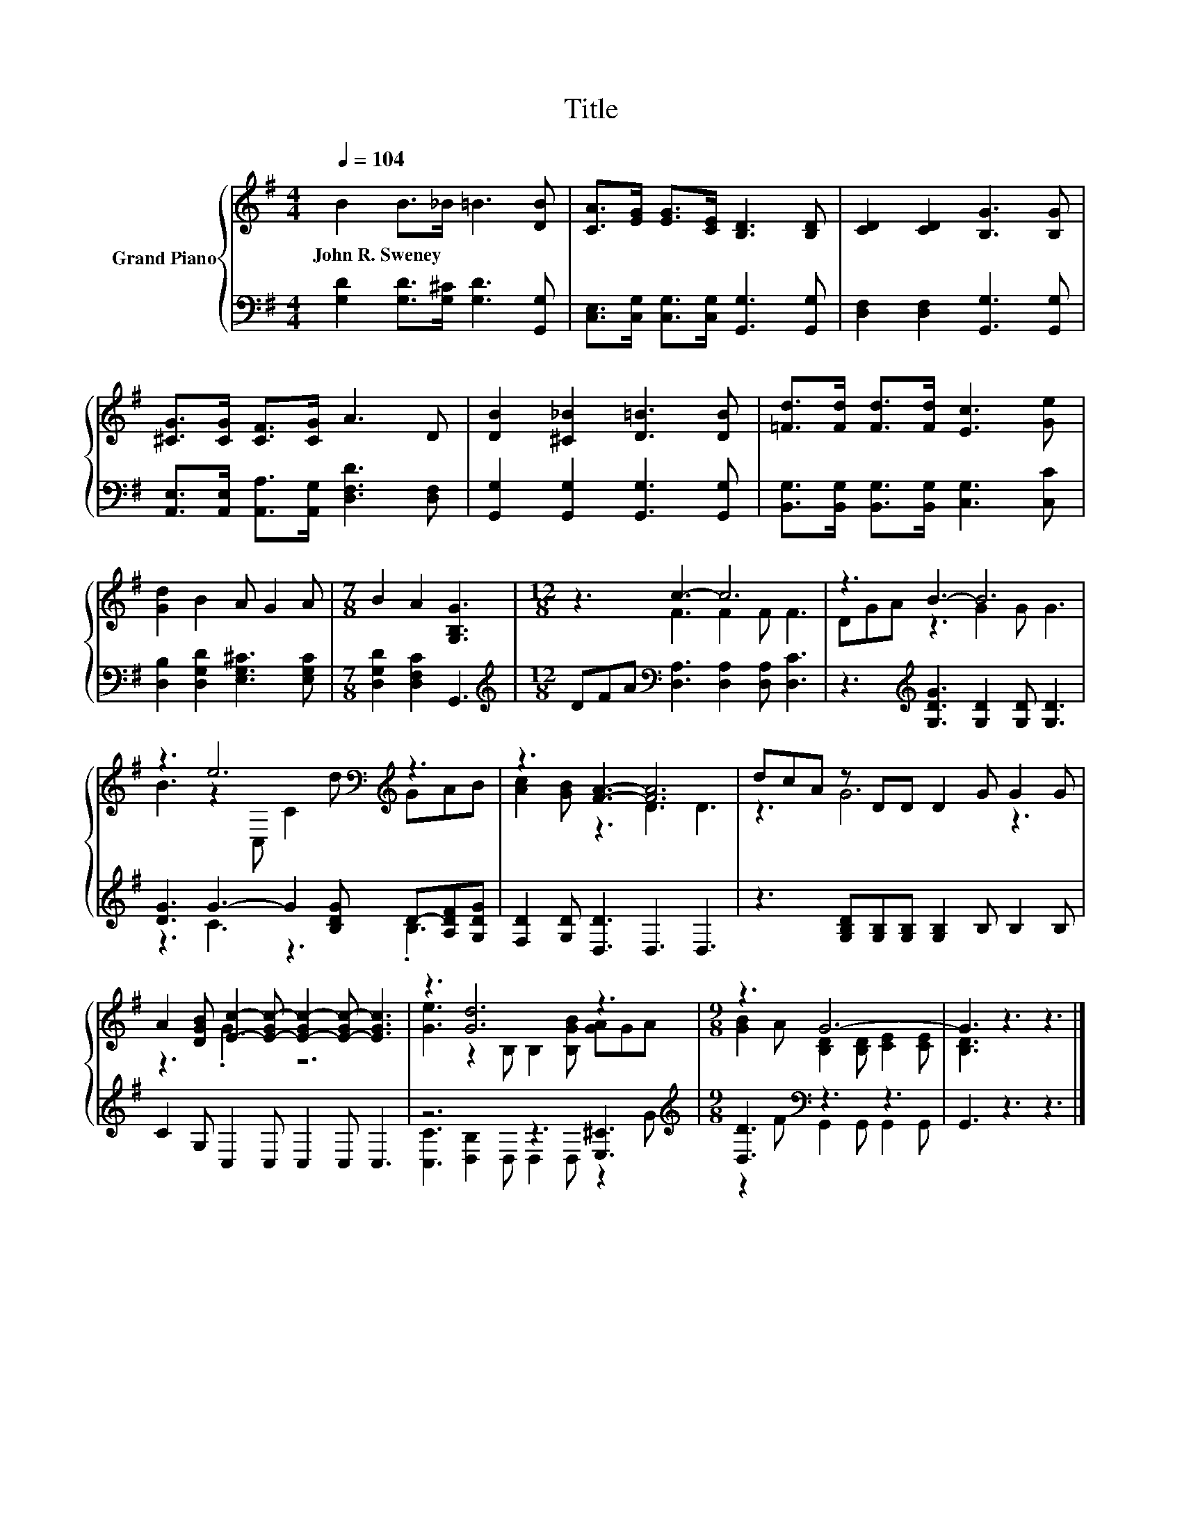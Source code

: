 X:1
T:Title
%%score { ( 1 3 ) | ( 2 4 ) }
L:1/8
Q:1/4=104
M:4/4
K:G
V:1 treble nm="Grand Piano"
V:3 treble 
V:2 bass 
V:4 bass 
V:1
 B2 B>_B =B3 [DB] | [CA]>[EG] [EG]>[CE] [B,D]3 [B,D] | [CD]2 [CD]2 [B,G]3 [B,G] | %3
w: John~R.~Sweney * * * *|||
 [^CG]>[CG] [CF]>[CG] A3 D | [DB]2 [^C_B]2 [D=B]3 [DB] | [=Fd]>[Fd] [Fd]>[Fd] [Ec]3 [Ge] | %6
w: |||
 [Gd]2 B2 A G2 A |[M:7/8] B2 A2 [G,B,G]3 |[M:12/8] z3 c3- c6 | z3 B3- B6 | %10
w: ||||
 z3 e6[K:bass][K:treble] z3 | z3 [FA]3- [FA]6 | dcA z DD D2 G G2 G | %13
w: |||
 A2 [DGB] [Ec]2- [E-Gc-] [E-Gc-]2 [E-Gc-] [EGc]3 | z3 [Gd]6 z3 |[M:9/8] z3 G6- | G3 z3 z3 |] %17
w: ||||
V:2
 [G,D]2 [G,D]>[G,^C] [G,D]3 [G,,G,] | [C,E,]>[C,G,] [C,G,]>[C,G,] [G,,G,]3 [G,,G,] | %2
 [D,F,]2 [D,F,]2 [G,,G,]3 [G,,G,] | [A,,E,]>[A,,E,] [A,,A,]>[A,,G,] [D,F,D]3 [D,F,] | %4
 [G,,G,]2 [G,,G,]2 [G,,G,]3 [G,,G,] | [B,,G,]>[B,,G,] [B,,G,]>[B,,G,] [C,G,]3 [C,C] | %6
 [D,B,]2 [D,G,D]2 [E,G,^C]3 [E,G,C] |[M:7/8] [D,G,D]2 [D,F,C]2 G,,3 | %8
[M:12/8][K:treble] DFA[K:bass] [D,A,]3 [D,A,]2 [D,A,] [D,C]3 | %9
 z3[K:treble] [G,DG]3 [G,D]2 [G,D] [G,D]3 | [DG]3 G3- G2 [B,DG] D-[A,DF][G,DG] | %11
 [F,D]2 [G,D] [D,D]3 D,3 D,3 | z3 [G,B,D][G,B,][G,B,] [G,B,]2 B, B,2 B, | C2 G, C,2 C, C,2 C, C,3 | %14
 z6 z3 [E,^C]3[K:treble] |[M:9/8] [D,D]3[K:bass] z3 z3 | G,,3 z3 z3 |] %17
V:3
 x8 | x8 | x8 | x8 | x8 | x8 | x8 |[M:7/8] x7 |[M:12/8] z3 F3 F2 F F3 | DGA z3 G2 G G3 | %10
 B3 z2[K:bass] C, C2[K:treble] d GAB | [Ac]2 [GB] z3 D3 D3 | z3 G6 z3 | z3 .G3 z6 | %14
 [Ge]3 z2 B, B,2 [B,GB] [GA]GA |[M:9/8] [GB]2 A [B,D]2 [B,D] [CE]2 [CE] | [B,D]3 z3 z3 |] %17
V:4
 x8 | x8 | x8 | x8 | x8 | x8 | x8 |[M:7/8] x7 |[M:12/8][K:treble] x3[K:bass] x9 | x3[K:treble] x9 | %10
 z3 C3 z3 .B,3 | x12 | x12 | x12 | [C,C]3 [D,B,]2 D, D,2 D, z2[K:treble] G | %15
[M:9/8] z2 F[K:bass] G,,2 G,, G,,2 G,, | x9 |] %17


